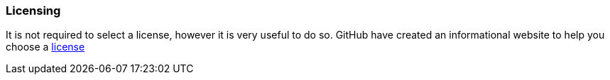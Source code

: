 === Licensing

It is not required to select a license, however it is very useful to do so. GitHub have created an informational website to help you choose a http://choosealicense.com[license]

